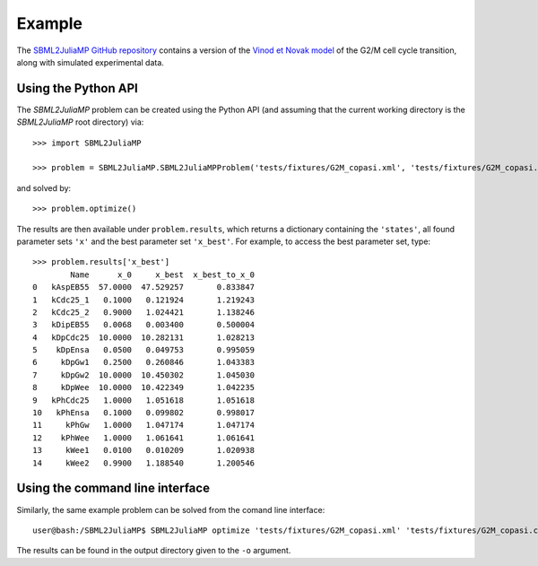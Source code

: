 Example
=======

The `SBML2JuliaMP GitHub repository <https://github.com/paulflang/SBML2JuliaMP/tree/master/tests/fixtures>`_ contains a version of the `Vinod et Novak model <https://www.sciencedirect.com/science/article/pii/S0014579315000873>`_ of the G2/M cell cycle transition, along with simulated experimental data.

Using the Python API
--------------------

The `SBML2JuliaMP` problem can be created using the Python API (and assuming that the current working directory is the `SBML2JuliaMP` root directory) via::

	>>> import SBML2JuliaMP

	>>> problem = SBML2JuliaMP.SBML2JuliaMPProblem('tests/fixtures/G2M_copasi.xml', 'tests/fixtures/G2M_copasi.csv')

and solved by::

	>>> problem.optimize()

The results are then available under ``problem.results``, which returns a dictionary containing the ``'states'``, all found parameter sets ``'x'`` and the best parameter set  ``'x_best'``. For example, to access the best parameter set, type::

	>>> problem.results['x_best']                                                                        
	        Name      x_0     x_best  x_best_to_x_0
	0   kAspEB55  57.0000  47.529257       0.833847
	1   kCdc25_1   0.1000   0.121924       1.219243
	2   kCdc25_2   0.9000   1.024421       1.138246
	3   kDipEB55   0.0068   0.003400       0.500004
	4   kDpCdc25  10.0000  10.282131       1.028213
	5    kDpEnsa   0.0500   0.049753       0.995059
	6     kDpGw1   0.2500   0.260846       1.043383
	7     kDpGw2  10.0000  10.450302       1.045030
	8     kDpWee  10.0000  10.422349       1.042235
	9   kPhCdc25   1.0000   1.051618       1.051618
	10   kPhEnsa   0.1000   0.099802       0.998017
	11     kPhGw   1.0000   1.047174       1.047174
	12    kPhWee   1.0000   1.061641       1.061641
	13     kWee1   0.0100   0.010209       1.020938
	14     kWee2   0.9900   1.188540       1.200546

Using the command line interface
--------------------------------

Similarly, the same example problem can be solved from the comand line interface::

	user@bash:/SBML2JuliaMP$ SBML2JuliaMP optimize 'tests/fixtures/G2M_copasi.xml' 'tests/fixtures/G2M_copasi.csv' -o './SBML2JuliaMP_results'

The results can be found in the output directory given to the ``-o`` argument.